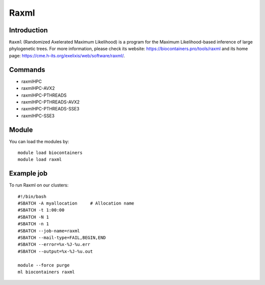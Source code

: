 .. _backbone-label:

Raxml
==============================

Introduction
~~~~~~~~
``Raxml`` (Randomized Axelerated Maximum Likelihood) is a program for the Maximum Likelihood-based inference of large phylogenetic trees. For more information, please check its website: https://biocontainers.pro/tools/raxml and its home page: https://cme.h-its.org/exelixis/web/software/raxml/.

Commands
~~~~~~~
- raxmlHPC
- raxmlHPC-AVX2
- raxmlHPC-PTHREADS
- raxmlHPC-PTHREADS-AVX2
- raxmlHPC-PTHREADS-SSE3
- raxmlHPC-SSE3

Module
~~~~~~~~
You can load the modules by::
    
    module load biocontainers
    module load raxml

Example job
~~~~~
To run Raxml on our clusters::

    #!/bin/bash
    #SBATCH -A myallocation     # Allocation name 
    #SBATCH -t 1:00:00
    #SBATCH -N 1
    #SBATCH -n 1
    #SBATCH --job-name=raxml
    #SBATCH --mail-type=FAIL,BEGIN,END
    #SBATCH --error=%x-%J-%u.err
    #SBATCH --output=%x-%J-%u.out

    module --force purge
    ml biocontainers raxml
